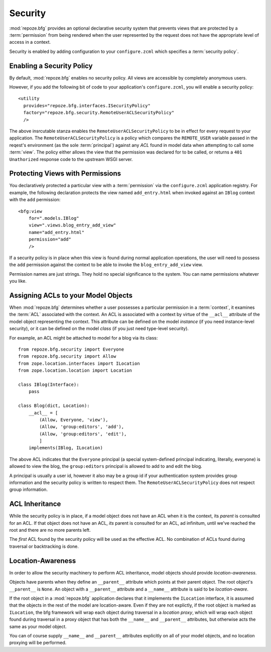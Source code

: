 Security
========

:mod:`repoze.bfg` provides an optional declarative security system
that prevents views that are protected by a :term:`permission` from
being rendered when the user represented by the request does not have
the appropriate level of access in a context.

Security is enabled by adding configuration to your ``configure.zcml``
which specifies a :term:`security policy`.

Enabling a Security Policy
--------------------------

By default, :mod:`repoze.bfg` enables no security policy.  All views
are accessible by completely anonymous users.

However, if you add the following bit of code to your application's
``configure.zcml``, you will enable a security policy::

  <utility
    provides="repoze.bfg.interfaces.ISecurityPolicy"
    factory="repoze.bfg.security.RemoteUserACLSecurityPolicy"
    />

The above insrcutable stanza enables the
``RemoteUserACLSecurityPolicy`` to be in effect for every request to
your application.  The ``RemoteUserACLSecurityPolicy`` is a policy
which compares the ``REMOTE_USER`` variable passed in the reqest's
environment (as the sole :term:`principal`) against any *ACL* found in
model data when attempting to call some :term:`view`.  The policy
either allows the view that the permission was declared for to be
called, or returns a ``401 Unathorized`` response code to the upstream
WSGI server.

Protecting Views with Permissions
---------------------------------

You declaratively protected a particular view with a
:term:`permission` via the ``configure.zcml`` application registry.
For example, the following declaration protects the view named
``add_entry.html`` when invoked against an ``IBlog`` context with the
``add`` permission::

  <bfg:view
      for=".models.IBlog"
      view=".views.blog_entry_add_view"
      name="add_entry.html"
      permission="add"
      />

If a security policy is in place when this view is found during normal
application operations, the user will need to possess the ``add``
permission against the context to be able to invoke the
``blog_entry_add_view`` view.

Permission names are just strings.  They hold no special significance
to the system.  You can name permissions whatever you like.

Assigning ACLs to your Model Objects
------------------------------------

When :mod:`repoze.bfg` determines whether a user possesses a particular
permission in a :term:`context`, it examines the :term:`ACL`
associated with the context.  An ACL is associated with a context by
virtue of the ``__acl__`` attribute of the model object representing
the context.  This attribute can be defined on the model *instance*
(if you need instance-level security), or it can be defined on the
model *class* (if you just need type-level security).

For example, an ACL might be attached to model for a blog via its
class::

  from repoze.bfg.security import Everyone
  from repoze.bfg.security import Allow
  from zope.location.interfaces import ILocation
  from zope.location.location import Location

  class IBlog(Interface):
      pass

  class Blog(dict, Location):
      __acl__ = [
          (Allow, Everyone, 'view'),
          (Allow, 'group:editors', 'add'),
          (Allow, 'group:editors', 'edit'),
          ]
      implements(IBlog, ILocation)

The above ACL indicates that the ``Everyone`` principal (a special
system-defined principal indicating, literally, everyone) is allowed
to view the blog, the ``group:editors`` principal is allowed to add to
and edit the blog.

A principal is usually a user id, however it also may be a group id if
your authentication system provides group information and the security
policy is written to respect them.  The
``RemoteUserACLSecurityPolicy`` does not respect group information.

ACL Inheritance
---------------

While the security policy is in place, if a model object does not have
an ACL when it is the context, its *parent* is consulted for an ACL.
If that object does not have an ACL, *its* parent is consulted for an
ACL, ad infinitum, until we've reached the root and there are no more
parents left.

The *first* ACL found by the security policy will be used as the
effective ACL.  No combination of ACLs found during traversal or
backtracking is done.

Location-Awareness
------------------

In order to allow the security machinery to perform ACL inheritance,
model objects should provide *location-awareness*.

Objects have parents when they define an ``__parent__`` attribute
which points at their parent object.  The root object's ``__parent__``
is ``None``.  An object with a ``__parent__`` attribute and a
``__name__`` attribute is said to be *location-aware*.

If the root object in a :mod:`repoze.bfg` application declares that it
implements the ``ILocation`` interface, it is assumed that the objects
in the rest of the model are location-aware.  Even if they are not
explictly, if the root object is marked as ``ILocation``, the bfg
framework will wrap each object during traversal in a *location
proxy*, which will wrap each object found during traversal in a proxy
object that has both the ``__name__`` and ``__parent__`` attributes,
but otherwise acts the same as your model object.

You can of course supply ``__name__`` and ``__parent__`` attributes
explicitly on all of your model objects, and no location proxying will
be performed.
